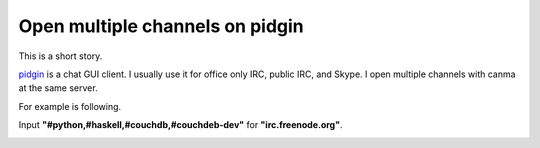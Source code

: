 Open multiple channels on pidgin
================================

This is a short story.

`pidgin <http://www.pidgin.im/>`_ is a chat GUI client. I usually use it for office only IRC, public IRC, and Skype. I open multiple channels with canma at the same server.

For example is following.

Input **"#python,#haskell,#couchdb,#couchdeb-dev"** for **"irc.freenode.org"**.

.. image:: /img/pidgin.png


.. author:: default
.. categories:: Ops
.. tags:: pidgin
.. comments::
